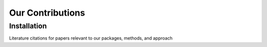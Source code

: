 Our Contributions
=====

.. _installation:

Installation
------------

Literature citations for papers relevant to our packages, methods, and approach
